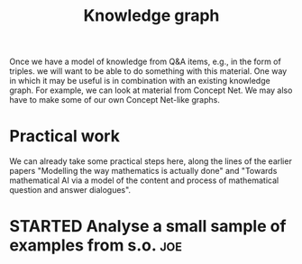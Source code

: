 #+title: Knowledge graph
#+roam_tags: LRD
#+CATEGORY: KRR

Once we have a model of knowledge from Q&A items, e.g., in the form of
triples. we will want to be able to do something with this material.
One way in which it may be useful is in combination with an existing
knowledge graph.  For example, we can look at material from Concept
Net.  We may also have to make some of our own Concept Net-like
graphs.

* Practical work

We can already take some practical steps here, along the lines of the
earlier papers "Modelling the way mathematics is actually done" and
"Towards mathematical AI via a model of the content and process of
mathematical question and answer dialogues".

* STARTED Analyse a small sample of examples from s.o.                  :joe:


* Next steps :noexport:

- [[file:20200909195629-teach_arbitrary_coding.org][Teach arbitrary coding]]
- [[file:20200817172825-recommender_system.org][Recommender System]]
